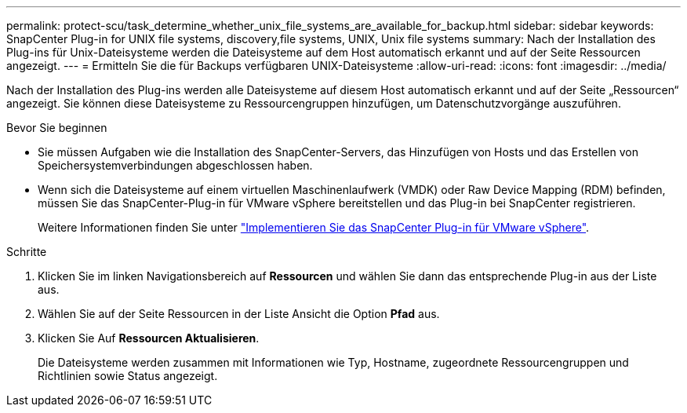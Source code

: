 ---
permalink: protect-scu/task_determine_whether_unix_file_systems_are_available_for_backup.html 
sidebar: sidebar 
keywords: SnapCenter Plug-in for UNIX file systems, discovery,file systems, UNIX, Unix file systems 
summary: Nach der Installation des Plug-ins für Unix-Dateisysteme werden die Dateisysteme auf dem Host automatisch erkannt und auf der Seite Ressourcen angezeigt. 
---
= Ermitteln Sie die für Backups verfügbaren UNIX-Dateisysteme
:allow-uri-read: 
:icons: font
:imagesdir: ../media/


[role="lead"]
Nach der Installation des Plug-ins werden alle Dateisysteme auf diesem Host automatisch erkannt und auf der Seite „Ressourcen“ angezeigt. Sie können diese Dateisysteme zu Ressourcengruppen hinzufügen, um Datenschutzvorgänge auszuführen.

.Bevor Sie beginnen
* Sie müssen Aufgaben wie die Installation des SnapCenter-Servers, das Hinzufügen von Hosts und das Erstellen von Speichersystemverbindungen abgeschlossen haben.
* Wenn sich die Dateisysteme auf einem virtuellen Maschinenlaufwerk (VMDK) oder Raw Device Mapping (RDM) befinden, müssen Sie das SnapCenter-Plug-in für VMware vSphere bereitstellen und das Plug-in bei SnapCenter registrieren.
+
Weitere Informationen finden Sie unter https://docs.netapp.com/us-en/sc-plugin-vmware-vsphere/scpivs44_deploy_snapcenter_plug-in_for_vmware_vsphere.html["Implementieren Sie das SnapCenter Plug-in für VMware vSphere"^].



.Schritte
. Klicken Sie im linken Navigationsbereich auf *Ressourcen* und wählen Sie dann das entsprechende Plug-in aus der Liste aus.
. Wählen Sie auf der Seite Ressourcen in der Liste Ansicht die Option *Pfad* aus.
. Klicken Sie Auf *Ressourcen Aktualisieren*.
+
Die Dateisysteme werden zusammen mit Informationen wie Typ, Hostname, zugeordnete Ressourcengruppen und Richtlinien sowie Status angezeigt.


